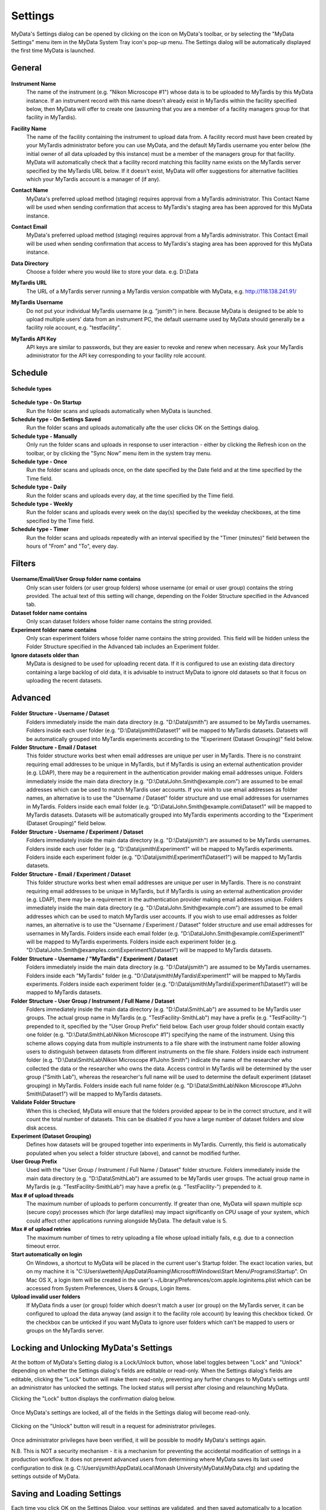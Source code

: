 
.. _mydata-settings-dialog:

Settings
========

MyData's Settings dialog can be opened by clicking on the |settings| icon on
MyData's toolbar, or by selecting the "MyData Settings" menu item in the 
MyData System Tray icon's pop-up menu.  The Settings dialog will be
automatically displayed the first time MyData is launched.

.. |settings| image:: images/Settings.png


General
^^^^^^^

  .. image:: images/SettingsGeneral.PNG

**Instrument Name**
  The name of the instrument (e.g. "Nikon Microscope #1") whose data
  is to be uploaded to MyTardis by this MyData instance.  If an instrument
  record with this name doesn't already exist in MyTardis within the facility
  specified below, then MyData will offer to create one (assuming that you are
  a member of a facility managers group for that facility in MyTardis).

**Facility Name**
  The name of the facility containing the instrument to upload data from.  A
  facility record must have been created by your MyTardis administrator before
  you can use MyData, and the default MyTardis username you enter below (the
  initial owner of all data uploaded by this instance) must be a member of the
  managers group for that facility.  MyData will automatically check that a
  facility record matching this facility name exists on the MyTardis server
  specified by the MyTardis URL below.  If it doesn't exist, MyData will offer
  suggestions for alternative facilities which your MyTardis account is a 
  manager of (if any).

**Contact Name**
  MyData's preferred upload method (staging) requires approval from a MyTardis
  administrator. This Contact Name will be used when sending confirmation that
  access to MyTardis's staging area has been approved for this MyData instance.

**Contact Email**
  MyData's preferred upload method (staging) requires approval from a MyTardis
  administrator. This Contact Email will be used when sending confirmation that
  access to MyTardis's staging area has been approved for this MyData instance.

**Data Directory**
  Choose a folder where you would like to store your data. e.g. D:\\Data

**MyTardis URL**
  The URL of a MyTardis server running a MyTardis version compatible with
  MyData, e.g. http://118.138.241.91/

**MyTardis Username**
  Do not put your individual MyTardis username (e.g. "jsmith") in
  here.  Because MyData is designed to be able to upload multiple users' data
  from an instrument PC, the default username used by MyData should generally
  be a facility role account, e.g. "testfacility".

**MyTardis API Key**
  API keys are similar to passwords, but they are easier to revoke and renew
  when necessary. Ask your MyTardis administrator for the API key corresponding
  to your facility role account.

  .. image:: images/DownloadApiKey.png


.. _settings-dialog-schedule:

Schedule
^^^^^^^^

  .. image:: images/SettingsSchedule.PNG

**Schedule types**

  .. image:: images/ScheduleTypeComboBox.png

**Schedule type - On Startup**
    Run the folder scans and uploads automatically when MyData is launched.

**Schedule type - On Settings Saved**
    Run the folder scans and uploads automatically afte the user clicks OK
    on the Settings dialog.

**Schedule type - Manually**
    Only run the folder scans and uploads in response to user interaction -
    either by clicking the Refresh icon on the toolbar, or by clicking the
    "Sync Now" menu item in the system tray menu.

**Schedule type - Once**
    Run the folder scans and uploads once, on the date specified by the Date
    field and at the time specified by the Time field.

**Schedule type - Daily**
    Run the folder scans and uploads every day, at the time specified by the
    Time field.

**Schedule type - Weekly**
    Run the folder scans and uploads every week on the day(s) specified by the
    weekday checkboxes, at the time specified by the Time field.

**Schedule type - Timer**
    Run the folder scans and uploads repeatedly with an interval specified by
    the "Timer (minutes)" field between the hours of "From" and "To", every day.


.. _settings-dialog-filters:

Filters
^^^^^^^

  .. image:: images/SettingsFilters.PNG

**Username/Email/User Group folder name contains**
    Only scan user folders (or user group folders) whose username (or email
    or user group) contains the string provided.  The actual text of this
    setting will change, depending on the Folder Structure specified in the
    Advanced tab.

**Dataset folder name contains**
    Only scan dataset folders whose folder name contains the string provided.

**Experiment folder name contains**
    Only scan experiment folders whose folder name contains the string
    provided.  This field will be hidden unless the Folder Structure
    specified in the Advanced tab includes an Experiment folder.

**Ignore datasets older than**
  MyData is designed to be used for uploading recent data.  If it is configured
  to use an existing data directory containing a large backlog of old data, it
  is advisable to instruct MyData to ignore old datasets so that it focus on
  uploading the recent datasets.


.. _settings-dialog-advanced:

Advanced
^^^^^^^^

  .. image:: images/SettingsAdvanced.PNG

**Folder Structure - Username / Dataset**
    Folders immediately inside the main data directory
    (e.g. "D:\\Data\\jsmith") are assumed to be MyTardis usernames.
    Folders inside each user folder (e.g. "D:\\Data\\jsmith\\Dataset1"
    will be mapped to MyTardis datasets.
    Datasets will be automatically grouped into MyTardis experiments according
    to the "Experiment (Dataset Grouping)" field below.

**Folder Structure - Email / Dataset**
    This folder structure works best when email addresses are unique per
    user in MyTardis.  There is no constraint requiring email addresses to be
    unique in MyTardis, but if MyTardis is using an external authentication
    provider (e.g. LDAP), there may be a requirement in the authentication
    provider making email addresses unique.
    Folders immediately inside the main data directory
    (e.g. "D:\\Data\\John.Smith@example.com") are assumed to be email
    addresses which can be used to match MyTardis user accounts.  If you wish
    to use email addresses as folder names, an alternative is to use the
    "Username / Dataset" folder structure and use email addresses
    for usernames in MyTardis.  Folders inside each email folder (e.g.
    "D:\\Data\\John.Smith@example.com\\Dataset1" will be mapped to
    MyTardis datasets.  Datasets will be automatically grouped into MyTardis
    experiments according to the "Experiment (Dataset Grouping)"
    field below.

**Folder Structure - Username / Experiment / Dataset**
    Folders immediately inside the main data directory
    (e.g. "D:\\Data\\jsmith") are assumed to be MyTardis usernames.
    Folders inside each user folder (e.g. "D:\\Data\\jsmith\\Experiment1"
    will be mapped to MyTardis experiments.  Folders inside each experiment
    folder (e.g. "D:\\Data\\jsmith\\Experiment1\\Dataset1") will be
    mapped to MyTardis datasets.

**Folder Structure - Email / Experiment / Dataset**
    This folder structure works best when email addresses are unique per
    user in MyTardis.  There is no constraint requiring email addresses to be
    unique in MyTardis, but if MyTardis is using an external authentication
    provider (e.g. LDAP), there may be a requirement in the authentication
    provider making email addresses unique.
    Folders immediately inside the main data directory
    (e.g. "D:\\Data\\John.Smith@example.com") are assumed to be email
    addresses which can be used to match MyTardis user accounts.  If you wish
    to use email addresses as folder names, an alternative is to use the
    "Username / Experiment / Dataset" folder structure and use email
    addresses for usernames in MyTardis.  Folders inside each email folder (e.g.
    "D:\\Data\\John.Smith@example.com\\Experiment1" will be mapped to
    MyTardis experiments.  Folders inside each experiment folder
    (e.g. "D:\\Data\\John.Smith@examples.com\\Experiment1\\Dataset1")
    will be mapped to MyTardis datasets.

**Folder Structure - Username / "MyTardis" / Experiment / Dataset**
    Folders immediately inside the main data directory
    (e.g. "D:\\Data\\jsmith") are assumed to be MyTardis usernames.
    Folders inside each "MyTardis" folder
    (e.g. "D:\\Data\\jsmith\\MyTardis\\Experiment1" will be mapped to
    MyTardis experiments.
    Folders inside each experiment folder
    (e.g. "D:\\Data\\jsmith\\MyTardis\\Experiment1\\Dataset1") will be
    mapped to MyTardis datasets.

**Folder Structure - User Group / Instrument / Full Name / Dataset**
    Folders immediately inside the main data directory
    (e.g. "D:\\Data\\SmithLab") are assumed to be MyTardis user groups.
    The actual group name in MyTardis (e.g. "TestFacility-SmithLab")
    may have a prefix (e.g. "TestFacility-") prepended to it,
    specified by the "User Group Prefix" field below.
    Each user group folder should contain exactly one folder
    (e.g. "D:\\Data\\SmithLab\\Nikon Microscope #1") specifying the name
    of the instrument.  Using this scheme allows copying data from multiple
    instruments to a file share with the instrument name folder allowing users
    to distinguish between datasets from different instruments on the file
    share.
    Folders inside each instrument folder
    (e.g. "D:\\Data\\SmithLab\\Nikon Microscope #1\\John Smith") indicate
    the name of the researcher who collected the data or the researcher who
    owns the data.  Access control in MyTardis will be determined by the
    user group ("Smith Lab"), whereas the researcher's full name
    will be used to determine the default experiment (dataset grouping) in
    MyTardis.
    Folders inside each full name folder
    (e.g. "D:\\Data\\SmithLab\\Nikon Microscope #1\\John Smith\\Dataset1")
    will be mapped to MyTardis datasets.

**Validate Folder Structure**
  When this is checked, MyData will ensure that the folders provided appear
  to be in the correct structure, and it will count the total number of
  datasets.  This can be disabled if you have a large number of dataset
  folders and slow disk access.

**Experiment (Dataset Grouping)**
  Defines how datasets will be grouped together into experiments in MyTardis.
  Currently, this field is automatically populated when you select a folder
  structure (above), and cannot be modified further.

**User Group Prefix**
  Used with the "User Group / Instrument / Full Name / Dataset"
  folder structure.
  Folders immediately inside the main data directory
  (e.g. "D:\\Data\\SmithLab") are assumed to be MyTardis user groups.
  The actual group name in MyTardis (e.g. "TestFacility-SmithLab")
  may have a prefix (e.g. "TestFacility-") prepended to it.

**Max # of upload threads**
  The maximum number of uploads to perform concurrently.  If greater than one,
  MyData will spawn multiple scp (secure copy) processes which (for large
  datafiles) may impact significantly on CPU usage of your system, which could
  affect other applications running alongside MyData.  The default value is 5.

**Max # of upload retries**
  The maximum number of times to retry uploading a file whose upload initially
  fails, e.g. due to a connection timeout error.

**Start automatically on login**
    On Windows, a shortcut to MyData will be placed in the current user's Startup
    folder.  The exact location varies, but on my machine it is
    "C:\\Users\\wettenhj\\AppData\\Roaming\\Microsoft\\Windows\\Start Menu\\Programs\\Startup".
    On Mac OS X, a login item will be created in the user's
    ~/Library/Preferences/com.apple.loginitems.plist which can be accessed from
    System Preferences, Users & Groups, Login Items.

**Upload invalid user folders**
    If MyData finds a user (or group) folder which doesn't match a user (or group) on
    the MyTardis server, it can be configured to upload the data anyway (and assign it
    to the facility role account) by leaving this checkbox ticked.  Or the checkbox can
    be unticked if you want MyData to ignore user folders which can't be mapped to users
    or groups on the MyTardis server.


Locking and Unlocking MyData's Settings
^^^^^^^^^^^^^^^^^^^^^^^^^^^^^^^^^^^^^^^
At the bottom of MyData's Setting dialog is a Lock/Unlock button, whose label
toggles between "Lock" and "Unlock" depending on whether the Settings dialog's
fields are editable or read-only.  When the Settings dialog's fields are
editable, clicking the "Lock" button will make them read-only, preventing any
further changes to MyData's settings until an administrator has unlocked the
settings.  The locked status will persist after closing and relaunching MyData.

Clicking the "Lock" button displays the confirmation dialog below.

  .. image:: images/LockSettingsConfirmation.PNG

Once MyData's settings are locked, all of the fields in the Settings dialog
will become read-only.

  .. image:: images/SettingsLocked.PNG

Clicking on the "Unlock" button will result in a request for administrator
privileges.

  .. image:: images/UACElevation.PNG

Once administrator privileges have been verified, it will be possible to modify
MyData's settings again.

N.B. This is NOT a security mechanism - it is a mechanism for preventing the
accidental modification of settings in a production workflow.  It does not
prevent advanced users from determining where MyData saves its last used
configuration to disk (e.g.
C:\\Users\\jsmith\\AppData\\Local\\Monash University\\MyData\\MyData.cfg) and
updating the settings outside of MyData.


Saving and Loading Settings
^^^^^^^^^^^^^^^^^^^^^^^^^^^
Each time you click OK on the Settings Dialog, your settings are validated, and
then saved automatically to a location within your user home folder, which is
OS-dependent, e.g.
"C:\\Users\\jsmith\\AppData\\Local\\Monash University\\MyData\\MyData.cfg" or
"/Users/jsmith/Library/Application Support/MyData/MyData.cfg".

The settings file is in plain-text file whose format is described here:
https://docs.python.org/2/library/configparser.html.  An example can be
found here:
`MyDataDemo.cfg <https://github.com/monash-merc/mydata-sample-data/releases/download/v0.1/MyDataDemo.cfg>`_.

Any facilities with potentially malicious users may wish to consider what
happens if a user gets hold of an API key for a facility role account, saved
in a MyData configuration file.  The API key cannot be used in place of a
password to log into MyTardis's web interface, but it can be used with
MyTardis's RESTful API to gain facility manager privileges.  These privileges
would not include deleting data, but for a technically minded user familiar
with RESTful APIs, the API key could potentially be used to modify another
user's data.  Facilities need to decide whether this is an acceptable risk.
Many facilities already use shared accounts on data-collection PCs, so the
risk of one user modifying another user's data subdirectory is already there.

Settings can be saved to an arbitrary location chosen by the user by clicking
Control-s (Windows) or Command-s (Mac OS X) from MyData's Settings dialog,
keeping in mind the risks stated above.  A saved settings file can then be
dragged and dropped onto MyData's settings dialog to import the settings.
This feature is currently used primarily by MyData developers for testing
different configurations.  It is expected that the MyData settings for each
individual instrument PC will remain constant once the initial configuration
is done.

